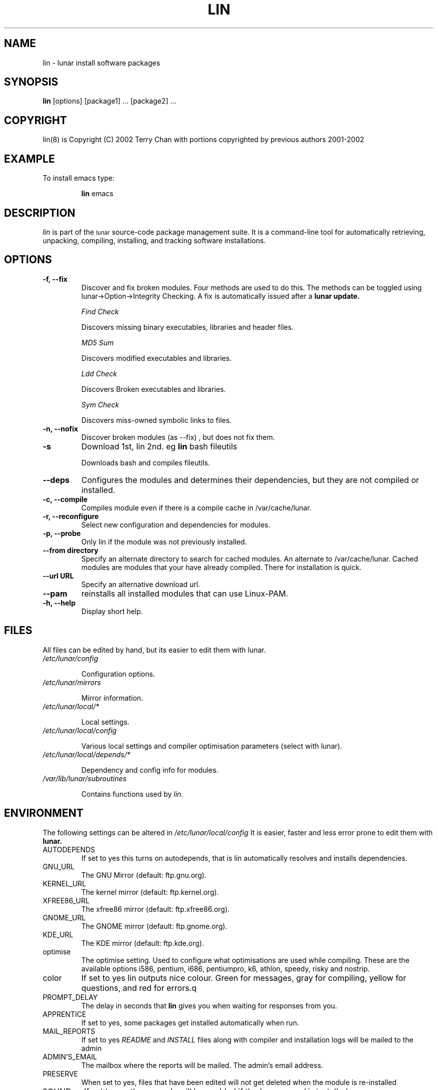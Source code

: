 .TH LIN 8 "March 2002" "Lunar Linux" LUNAR
.SH NAME
lin \- lunar install software packages
.SH SYNOPSIS
.B lin
[options] [package1] ... [package2] ...
.SH COPYRIGHT
.if n lin(8) is Copyright (C) 2002 Terry Chan with portions copyrighted by previous authors 2001-2002
.if t lin(8) is Copyright \(co 2002 Terry Chan with portions copyrighted by previous authors 2001-2002
.SH "EXAMPLE"
To install emacs type:
.IP
.B lin
emacs
.SH "DESCRIPTION" 
.I lin
is part of the
.SM lunar
source-code package management suite. It is a command-line tool
for automatically retrieving, unpacking, compiling, installing, and
tracking software installations. 
.SH "OPTIONS"
.TP
.B "-f, --fix"
Discover and fix broken modules. Four methods are used to do this.
The methods can be toggled using lunar->Option->Integrity Checking.
A fix is automatically issued after a
.B lunar update.
.IP
.I "Find Check"
.IP
Discovers missing binary executables, libraries and header files.
.IP
.I MD5 Sum
.IP
Discovers modified executables and libraries.
.IP
.I Ldd Check
.IP
Discovers Broken executables and libraries.
.IP
.I Sym Check
.IP
Discovers miss-owned symbolic links to files.
.TP
.B "-n, --nofix"
Discover broken modules (as --fix) , but does not fix them.
.TP
.B "-s"
Download 1st, lin 2nd. eg
.B lin
bash fileutils
.IP
Downloads bash and compiles fileutils.
.TP
.B "--deps"
Configures the modules and determines their dependencies, but they are not
compiled or installed.
.TP
.B "-c, --compile"
Compiles module even if there is a compile cache in /var/cache/lunar.
.TP
.B "-r, --reconfigure"
Select new configuration and dependencies for modules.
.TP
.B "-p, --probe"
Only lin if the module was not previously installed.
.TP
.B "--from directory"
Specify an alternate directory to search for cached modules. An alternate
to /var/cache/lunar. Cached modules are modules that your have already
compiled. There for installation is quick.
.TP
.B "--url URL"
Specify an alternative download url.
.TP
.B "--pam"
reinstalls all installed modules that can use Linux-PAM.
.TP
.B "-h, --help"
Display short help.
.SH "FILES"
All files can be edited by hand, but its easier to edit them with lunar.
.TP
.I /etc/lunar/config
.IP
Configuration options.
.TP
.I /etc/lunar/mirrors
.IP
Mirror information.
.TP
.I /etc/lunar/local/*
.IP
Local settings.
.TP
.I /etc/lunar/local/config
.IP
Various local settings and compiler optimisation parameters (select with
lunar).
.TP
.I /etc/lunar/local/depends/*
.IP
Dependency and config info for modules.
.TP
.I /var/lib/lunar/subroutines
.IP
Contains functions used by 
.I lin.
.I
.SH "ENVIRONMENT"
.PP
The following settings can be altered in 
.I /etc/lunar/local/config 
It is easier, faster and less error prone to edit them with
.B lunar.
.IP AUTODEPENDS
If set to yes this turns on autodepends, that is lin automatically resolves
and installs dependencies.
.IP GNU_URL
The GNU Mirror (default: ftp.gnu.org).
.IP KERNEL_URL
The kernel mirror (default: ftp.kernel.org).
.IP XFREE86_URL
The xfree86 mirror (default: ftp.xfree86.org).
.IP GNOME_URL
The GNOME mirror (default: ftp.gnome.org).
.IP KDE_URL
The KDE mirror (default: ftp.kde.org).
.IP optimise
The optimise setting. Used to configure what optimisations are used while
compiling. These are the available options i586, pentium, i686, pentiumpro,
k6, athlon, speedy, risky and nostrip.
.IP color
If set to yes lin outputs nice colour. Green for messages, gray for compiling,
yellow for questions, and red for errors.q
.IP PROMPT_DELAY
The delay in seconds that
.B lin
gives you when waiting for responses from you.
.IP APPRENTICE
If set to yes, some packages get installed automatically when run.
.IP MAIL_REPORTS
If set to yes 
.I README
and
.I INSTALL
files along with compiler and installation logs will be mailed to the admin
.IP ADMIN'S_EMAIL
The mailbox where the reports will be mailed. The admin's email address.
.IP PRESERVE
When set to yes, files that have been edited will not get deleted when the
module is re-installed
.IP SOUND
If set to yes then sounds will be enabled if the
.I lunar-sound
is installed
.IP SUSTAIN
When set to yes this disallows removing of modules that would cause terrible
malfunctions. eg glibc, gcc, bash, to name some obvious ones. 
.IP VIEW_REPORTS
If set to yes then you will be prompted whether to view reports before
and after installation.
.IP VOYEUR
If set to yes then compiler output will be displayed in real time.
.IP REAP
Deletes files when removing.
.IP AUTOFIX
If set to yes whenever a library is updated all packages that depend on that
library will be rebuilt. See FIND_CHECK, MD5SUM_CHECK, LDD_CHECK, SYM_CHECK for
autofix settings.
.IP FIND_CHECK MD5SUM_CHECK LDD_CHECK SYM_CHECK
See the -f options above for explanations of these.
.SH ADVANCED USAGE
.PP
Installing from an alternate module cache.
.IP
lin
.B --from
/root/lunar/personal/cache
emacs
.SH "NOTES"
Do not include 
.SM version
or
.SM section
name when specifying a package. To get complete listing of software packages
type
.I lvu moonbase
.TP
If module fails during a lin, try reinstalling it with -r -c to reconfigure and recompile.
.SH "COMMENTS"
Unless the
.B -from
option is specified lin will always check the
.I /var/spool/lunar
directory first to see if the package exists. If the package does not
exist it downloads the package via the Internet.
.SH "AUTHOR"
Kyle Sallee
.PP
Updated Thomas Stewart 01/15/2002
.PP
Converted to Lunar by Terry Chan 03/23/2002
.SH "REPORTING BUGS"
Report bugs to <maintainer@lunar-penguin.org>
.SH "SEE ALSO"
lunar(8), lrm(8), lvu(1), lget(8), moonbase(1)
.SH "WARRANTY"
This is free software with ABSOLUTELY NO WARRANTY
